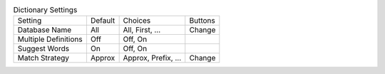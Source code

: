 .. table:: Dictionary Settings

  ====================  ========  =============================  =====================
  Setting               Default   Choices                        Buttons
  --------------------  --------  -----------------------------  ---------------------
  Database Name         All       All, First, ...                Change
  Multiple Definitions  Off       Off, On
  Suggest Words         On        Off, On
  Match Strategy        Approx    Approx, Prefix, ...            Change
  ====================  ========  =============================  =====================

